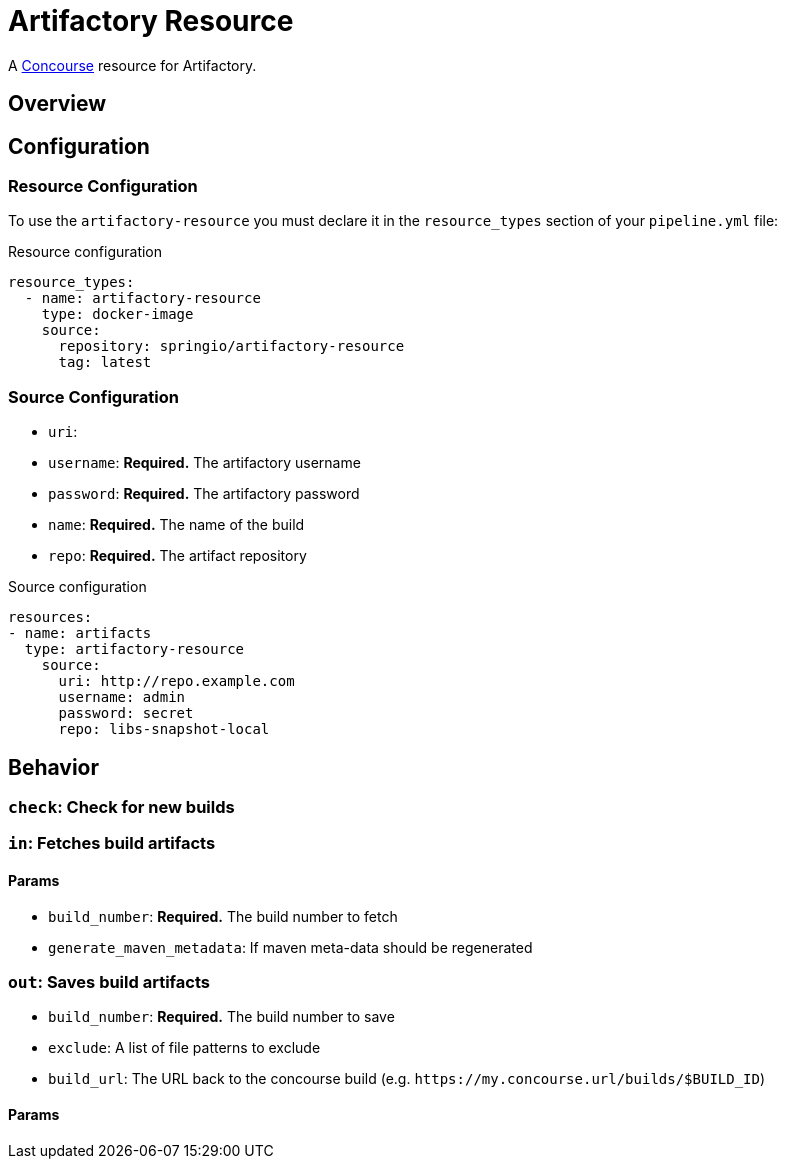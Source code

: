 # Artifactory Resource

A http://concourse.ci/[Concourse] resource for Artifactory.



## Overview

## Configuration



### Resource Configuration
To use the `artifactory-resource` you must declare it in the `resource_types` section of your `pipeline.yml` file:

[source,yml]
.Resource configuration
----
resource_types:
  - name: artifactory-resource
    type: docker-image
    source:
      repository: springio/artifactory-resource
      tag: latest
----



### Source Configuration

* `uri`:
* `username`: *Required.* The artifactory username
* `password`: *Required.* The artifactory password
* `name`: *Required.* The name of the build
* `repo`: *Required.* The artifact repository

[source,yaml]
.Source configuration
----
resources:
- name: artifacts
  type: artifactory-resource
    source:
      uri: http://repo.example.com
      username: admin
      password: secret
      repo: libs-snapshot-local
----



## Behavior



### `check`: Check for new builds



### `in`: Fetches build artifacts



#### Params

* `build_number`: *Required.* The build number to fetch
* `generate_maven_metadata`: If maven meta-data should be regenerated


### `out`: Saves build artifacts

* `build_number`: *Required.* The build number to save
* `exclude`: A list of file patterns to exclude
* `build_url`: The URL back to the concourse build (e.g. `+++https://my.concourse.url/builds/$BUILD_ID+++`)


#### Params
